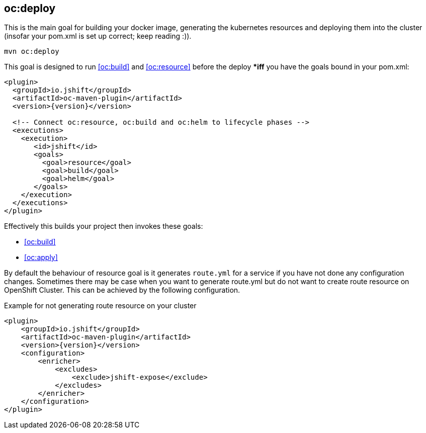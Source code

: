 
[[oc:deploy]]
== *oc:deploy*

This is the main goal for building your docker image, generating the kubernetes resources and deploying them into the cluster (insofar your pom.xml is set up correct; keep reading :)).

[source,sh,subs="attributes"]
----
mvn oc:deploy
----

This goal is designed to run <<oc:build>> and <<oc:resource>> before the deploy **iff* you have the goals bound in your pom.xml:

[source,xml,indent=0,subs="verbatim,quotes,attributes"]
----
<plugin>
  <groupId>io.jshift</groupId>
  <artifactId>oc-maven-plugin</artifactId>
  <version>{version}</version>

  <!-- Connect oc:resource, oc:build and oc:helm to lifecycle phases -->
  <executions>
    <execution>
       <id>jshift</id>
       <goals>
         <goal>resource</goal>
         <goal>build</goal>
         <goal>helm</goal>
       </goals>
    </execution>
  </executions>
</plugin>
----


Effectively this builds your project then invokes these goals:

* <<oc:build>>
* <<oc:apply>>

By default the behaviour of resource goal is it generates `route.yml` for a service if you have not done any configuration changes. Sometimes there may be case when you want to generate route.yml but do not want to create route resource on OpenShift Cluster. This can be achieved by the following configuration.

.Example for not generating route resource on your cluster

[source,xml,indent=0,subs="verbatim,quotes,attributes"]
----
<plugin>
    <groupId>io.jshift</groupId>
    <artifactId>oc-maven-plugin</artifactId>
    <version>{version}</version>
    <configuration>
        <enricher>
            <excludes>
                <exclude>jshift-expose</exclude>
            </excludes>
        </enricher>
    </configuration>
</plugin>
----

